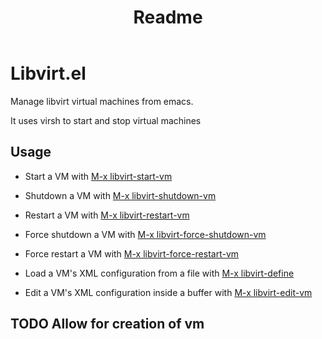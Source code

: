 #+title: Readme

* Libvirt.el
Manage libvirt virtual machines from emacs.

It uses virsh to start and stop virtual machines

** Usage
+ Start a VM with [[elisp:libvirt-start-vm][M-x libvirt-start-vm]]

+ Shutdown a VM with [[elisp:libvirt-shutdown-vm][M-x libvirt-shutdown-vm]]

+ Restart a VM with [[elisp:libvirt-restart-vm][M-x libvirt-restart-vm]]

+ Force shutdown a VM with [[elisp:libvirt-force-shutdown-vm][M-x libvirt-force-shutdown-vm]]

+ Force restart a VM with [[elisp:libvirt-force-restart-vm][M-x libvirt-force-restart-vm]]

+ Load a VM's XML configuration from a file with [[elisp:libvirt-define][M-x libvirt-define]]

+ Edit a VM's XML configuration inside a buffer with [[elisp:libvirt-edit-vm][M-x libvirt-edit-vm]]


** TODO Allow for creation of vm
